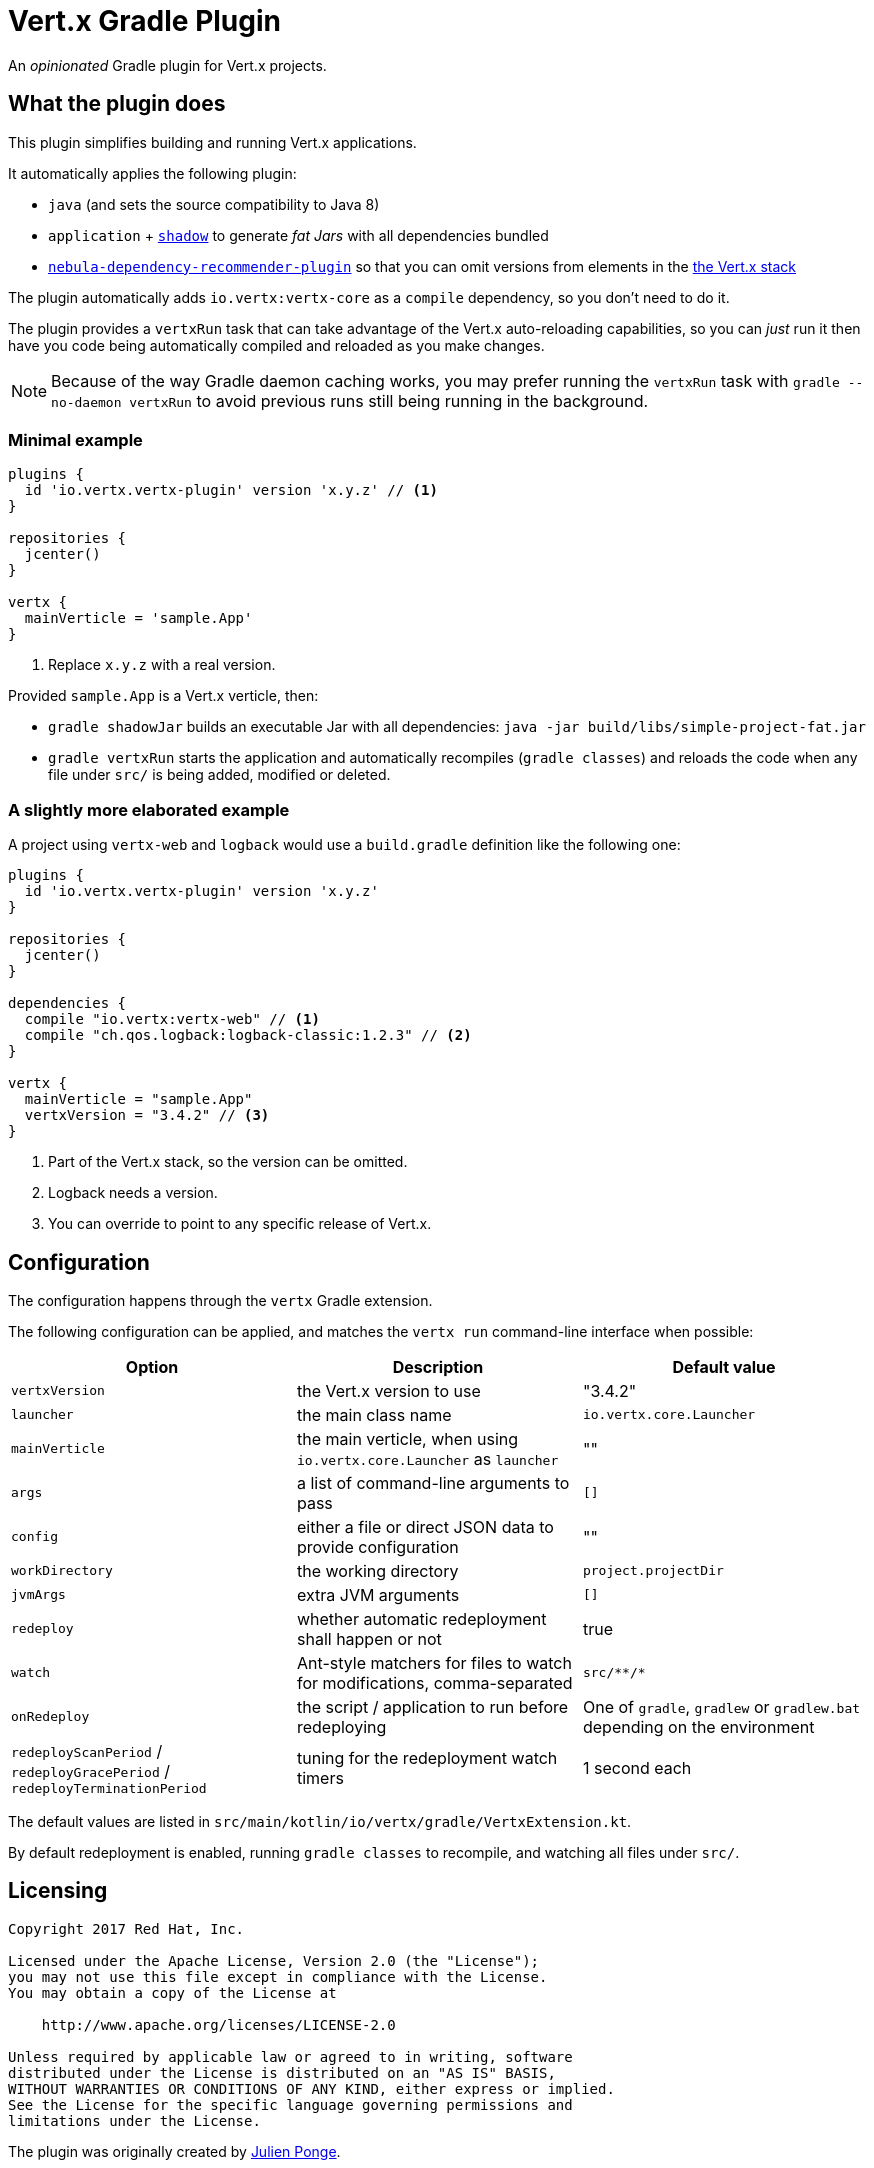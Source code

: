 = Vert.x Gradle Plugin

An _opinionated_ Gradle plugin for Vert.x projects.

== What the plugin does

This plugin simplifies building and running Vert.x applications.

It automatically applies the following plugin:

* `java` (and sets the source compatibility to Java 8)
* `application` + https://github.com/johnrengelman/shadow[`shadow`] to generate _fat Jars_ with all dependencies bundled
* https://github.com/nebula-plugins/nebula-dependency-recommender-plugin[`nebula-dependency-recommender-plugin`] so that you can omit versions from elements in the https://github.com/vert-x3/vertx-dependencies[the Vert.x stack]

The plugin automatically adds `io.vertx:vertx-core` as a `compile` dependency, so you don't need to do it.

The plugin provides a `vertxRun` task that can take advantage of the Vert.x auto-reloading capabilities, so you can _just_ run it then have you code being automatically compiled and reloaded as you make changes.

NOTE: Because of the way Gradle daemon caching works, you may prefer running the `vertxRun` task with `gradle --no-daemon vertxRun` to avoid previous runs still being running in the background.

=== Minimal example

[source,groovy]
----
plugins {
  id 'io.vertx.vertx-plugin' version 'x.y.z' // <1>
}

repositories {
  jcenter()
}

vertx {
  mainVerticle = 'sample.App'
}
----
<1> Replace `x.y.z` with a real version.

Provided `sample.App` is a Vert.x verticle, then:

* `gradle shadowJar` builds an executable Jar with all dependencies: `java -jar build/libs/simple-project-fat.jar`
* `gradle vertxRun` starts the application and automatically recompiles (`gradle classes`) and reloads the code when any file under `src/` is being added, modified or deleted.

=== A slightly more elaborated example

A project using `vertx-web` and `logback` would use a `build.gradle` definition like the following one:

[source,groovy]
----
plugins {
  id 'io.vertx.vertx-plugin' version 'x.y.z'
}

repositories {
  jcenter()
}

dependencies {
  compile "io.vertx:vertx-web" // <1>
  compile "ch.qos.logback:logback-classic:1.2.3" // <2>
}

vertx {
  mainVerticle = "sample.App"
  vertxVersion = "3.4.2" // <3>
}
----
<1> Part of the Vert.x stack, so the version can be omitted.
<2> Logback needs a version.
<3> You can override to point to any specific release of Vert.x.

== Configuration

The configuration happens through the `vertx` Gradle extension.

The following configuration can be applied, and matches the `vertx run` command-line interface when possible:

[cols=3,options="header"]
|===
| Option
| Description
| Default value

|`vertxVersion`
|the Vert.x version to use
|"3.4.2"


|`launcher`
|the main class name
| `io.vertx.core.Launcher`

|`mainVerticle`
|the main verticle, when using `io.vertx.core.Launcher` as `launcher`
| ""


|`args`
|a list of command-line arguments to pass
|`[]`

|`config`
|either a file or direct JSON data to provide configuration
|""

|`workDirectory`
|the working directory
|`project.projectDir`

|`jvmArgs`
|extra JVM arguments
|`[]`

|`redeploy`
|whether automatic redeployment shall happen or not
|true

|`watch`
|Ant-style matchers for files to watch for modifications, comma-separated
|`src/\**/*`

|`onRedeploy`
|the script / application to run before redeploying
| One of `gradle`, `gradlew` or `gradlew.bat` depending on the environment

|`redeployScanPeriod` / `redeployGracePeriod` / `redeployTerminationPeriod`
|tuning for the redeployment watch timers
|1 second each

|===

The default values are listed in `src/main/kotlin/io/vertx/gradle/VertxExtension.kt`.

By default redeployment is enabled, running `gradle classes` to recompile, and watching all files under `src/`.

== Licensing

----
Copyright 2017 Red Hat, Inc.

Licensed under the Apache License, Version 2.0 (the "License");
you may not use this file except in compliance with the License.
You may obtain a copy of the License at

    http://www.apache.org/licenses/LICENSE-2.0

Unless required by applicable law or agreed to in writing, software
distributed under the License is distributed on an "AS IS" BASIS,
WITHOUT WARRANTIES OR CONDITIONS OF ANY KIND, either express or implied.
See the License for the specific language governing permissions and
limitations under the License.
----

The plugin was originally created by https://julien.ponge.org/[Julien Ponge].

== Credits

Thanks to the folks at Gradle for their guidance and technical discussions:

* Cédric Champeau
* Stefan Oheme
* Rodrigo B. de Oliveira
* Eric Wendelin
* Benjamin Muschko
